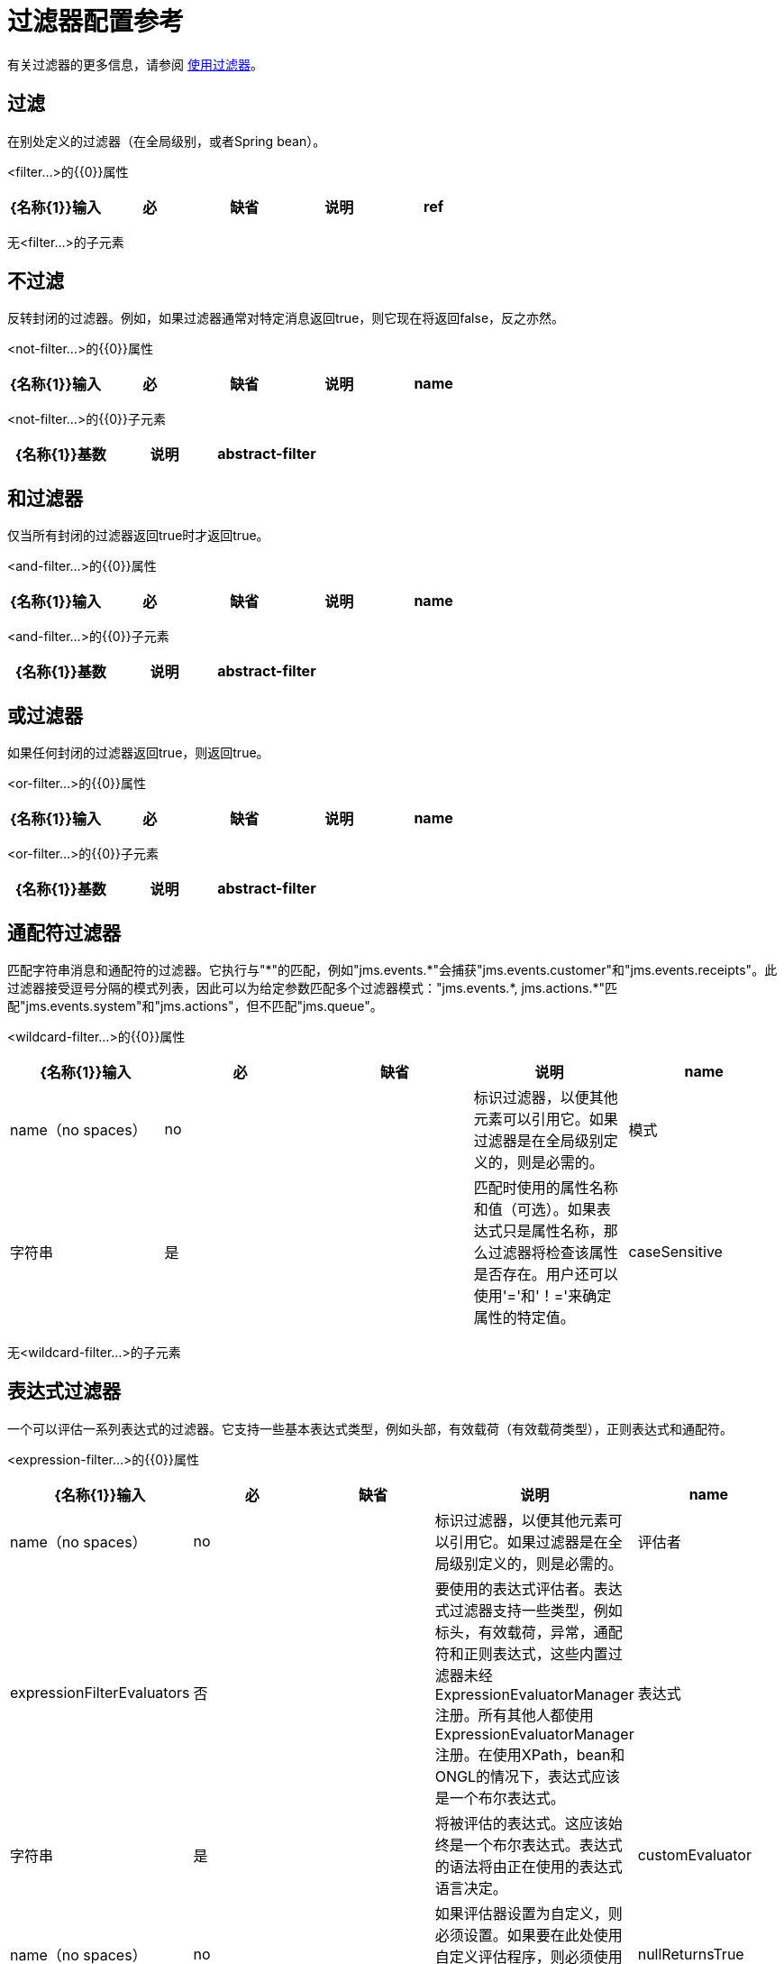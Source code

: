 = 过滤器配置参考
:keywords: studio, esb, filters, conditional, gates

有关过滤器的更多信息，请参阅 link:/mule-user-guide/v/3.3/using-filters[使用过滤器]。

== 过滤

在别处定义的过滤器（在全局级别，或者Spring bean）。

<filter...>的{​​{0}}属性

[%header,cols="5*"]
|===
| {名称{1}}输入 |必 |缺省 |说明
| ref  |字符串 |是 |   |要使用的过滤器的名称。
|===

无<filter...>的子元素

== 不过滤

反转封闭的过滤器。例如，如果过滤器通常对特定消息返回true，则它现在将返回false，反之亦然。

<not-filter...>的{​​{0}}属性

[%header,cols="5*"]
|===
| {名称{1}}输入 |必 |缺省 |说明
| name  | name（no spaces） | no  |   |标识过滤器，以便其他元素可以引用它。如果过滤器是在全局级别定义的，则是必需的。
|===

<not-filter...>的{​​{0}}子元素

[%header,cols="34,33,33"]
|===
| {名称{1}}基数 |说明
| abstract-filter  | 0..1  |过滤元素的占位符，用于控制处理哪些消息。
|===

== 和过滤器

仅当所有封闭的过滤器返回true时才返回true。

<and-filter...>的{​​{0}}属性

[%header,cols="5*"]
|===
| {名称{1}}输入 |必 |缺省 |说明
| name  | name（no spaces） | no  |   |标识过滤器，以便其他元素可以引用它。如果过滤器是在全局级别定义的，则是必需的。
|===

<and-filter...>的{​​{0}}子元素

[%header,cols="34,33,33"]
|===
| {名称{1}}基数 |说明
| abstract-filter  | 2 .. *  |过滤元素的占位符，用于控制处理哪些消息。
|===

== 或过滤器

如果任何封闭的过滤器返回true，则返回true。

<or-filter...>的{​​{0}}属性

[%header,cols="5*"]
|===
| {名称{1}}输入 |必 |缺省 |说明
| name  | name（no spaces） | no  |   |标识过滤器，以便其他元素可以引用它。如果过滤器是在全局级别定义的，则是必需的。
|===

<or-filter...>的{​​{0}}子元素

[%header,cols="34,33,33"]
|===
| {名称{1}}基数 |说明
| abstract-filter  | 2 .. *  |过滤元素的占位符，用于控制处理哪些消息。
|===

== 通配符过滤器

匹配字符串消息和通配符的过滤器。它执行与"\*"的匹配，例如"jms.events.*"会捕获"jms.events.customer"和"jms.events.receipts"。此过滤器接受逗号分隔的模式列表，因此可以为给定参数匹配多个过滤器模式："jms.events.\*, jms.actions.*"匹配"jms.events.system"和"jms.actions"，但不匹配"jms.queue"。

<wildcard-filter...>的{​​{0}}属性

[%header,cols="5*"]
|===
| {名称{1}}输入 |必 |缺省 |说明
| name  | name（no spaces） | no  |   |标识过滤器，以便其他元素可以引用它。如果过滤器是在全局级别定义的，则是必需的。
|模式 |字符串 |是 |   |匹配时使用的属性名称和值（可选）。如果表达式只是属性名称，那么过滤器将检查该属性是否存在。用户还可以使用'='和'！='来确定属性的特定值。
| caseSensitive  |布尔值 |否 | true  |如果为false，则比较忽略大小写。
|===

无<wildcard-filter...>的子元素

== 表达式过滤器

一个可以评估一系列表达式的过滤器。它支持一些基本表达式类型，例如头部，有效载荷（有效载荷类型），正则表达式和通配符。

<expression-filter...>的{​​{0}}属性

[%header,cols="5*"]
|=====
| {名称{1}}输入 |必 |缺省 |说明
| name  | name（no spaces） | no  |   |标识过滤器，以便其他元素可以引用它。如果过滤器是在全局级别定义的，则是必需的。
|评估者 | expressionFilterEvaluators  |否 |   |要使用的表达式评估者。表达式过滤器支持一些类型，例如标头，有效载荷，异常，通配符和正则表达式，这些内置过滤器未经ExpressionEvaluatorManager注册。所有其他人都使用ExpressionEvaluatorManager注册。在使用XPath，bean和ONGL的情况下，表达式应该是一个布尔表达式。
|表达式 |字符串 |是 |   |将被评估的表达式。这应该始终是一个布尔表达式。表达式的语法将由正在使用的表达式语言决定。
| customEvaluator  | name（no spaces） | no  |   |如果评估器设置为自定义，则必须设置。如果要在此处使用自定义评估程序，则必须使用ExpressionEvaluatorManager进行注册。
| nullReturnsTrue  |布尔值 |否 |   |如果指定的表达式返回null，则过滤器是否应该返回true。
|=====

无<expression-filter...>的子元素


== 正则表达式过滤器

将字符串消息与正则表达式匹配的过滤器。使用Java正则表达式引擎（java.util.regex.Pattern）。

<regex-filter...>的{​​{0}}属性

[%header,cols="5*"]
|===
| {名称{1}}输入 |必 |缺省 |说明
| name  | name（no spaces） | no  |   |标识过滤器，以便其他元素可以引用它。如果过滤器是在全局级别定义的，则是必需的。
|模式 |字符串 |是 |   |匹配时使用的属性名称和值（可选）。如果表达式只是属性名称，那么过滤器将检查该属性是否存在。用户还可以使用'='和'！='来确定属性的特定值。
| flags  |字符串 |否 |   |用于编译模式的逗号分隔列表。有效值为CASE_INSENSITIVE，MULTILINE，DOTALL，UNICODE_CASE和CANON_EQ。
|===

没有<regex-filter...>的子元素

== 消息属性过滤器

一个匹配消息属性的过滤器。这可能非常有用，因为消息属性表示有关来自底层传输的消息的所有元信息，所以对于通过HTTP接收的消息，您可以检查HTTP标头等。该模式应表示为键/值对，例如"propertyName=value"。如果你想比较多个属性，你可以使用And，Or和Not表达式的逻辑过滤器。默认情况下，比较区分大小写，您可以使用'caseSensitive'属性来覆盖。

<message-property-filter...>的{​​{0}}属性

[%header,cols="5*"]
|===
| {名称{1}}输入 |必 |缺省 |说明
| name  | name（no spaces） | no  |   |标识过滤器，以便其他元素可以引用它。如果过滤器是在全局级别定义的，则是必需的。
|模式 |字符串 |是 |   |匹配时使用的属性名称和值（可选）。如果表达式只是属性名称，那么过滤器将检查该属性是否存在。用户还可以使用'='和'！='来确定属性的特定值。
| caseSensitive  |布尔值 |否 | true  |如果为false，则比较忽略大小写。
|范围 |枚举 |否 |出站 |属性范围用于查找来自（默认值：出站）
|===

无<message-property-filter...>的子元素


== 异常类型过滤器

与异常类型相匹配的过滤器。

<exception-type-filter...>的{​​{0}}属性

[%header,cols="5*"]
|===
| {名称{1}}输入 |必 |缺省 |说明
| name  | name（no spaces） | no  |   |标识过滤器，以便其他元素可以引用它。如果过滤器是在全局级别定义的，则是必需的。
| expectedType  |类名 |是 |   |比较中使用的期望类。
|===

无<exception-type-filter...>的子元素

== 有效负载类型过滤器

与有效负载类型相匹配的过滤器。

<payload-type-filter...>的{​​{0}}属性

[%header,cols="5*"]
|===
| {名称{1}}输入 |必 |缺省 |说明
| name  | name（no spaces） | no  |   |标识过滤器，以便其他元素可以引用它。如果过滤器是在全局级别定义的，则是必需的。
| expectedType  |类名 |是 |   |比较中使用的期望类。
|===

无<payload-type-filter...>的子元素


== 自定义过滤器

用户实施的过滤器。

<custom-filter...>的{​​{0}}属性

[%header,cols="5*"]
|===
| {名称{1}}输入 |必 |缺省 |说明
| name  | name（no spaces） | no  |   |标识过滤器，以便其他元素可以引用它。如果过滤器是在全局级别定义的，则是必需的。
|类 |类名 |否 |   | Filter接口的实现。
|===

<custom-filter...>的{​​{0}}子元素

[%header,cols="34,33,33"]
|===
| {名称{1}}基数 |说明
| spring：property  | 0 .. *  |自定义配置的Spring样式属性元素。
|===

== 加密安全过滤器

一个提供基于密码的加密的过滤器。

<encryption-security-filter...>的{​​{0}}属性

[%header,cols="5*"]
|===
| {名称{1}}输入 |必 |缺省 |说明
| strategy-ref  |字符串 |否 |   |要使用的加密策略的名称。这应该使用顶层'security-manager'元素内的'password-encryption-strategy'元素进行配置。
|===

无<encryption-security-filter...>的子元素


